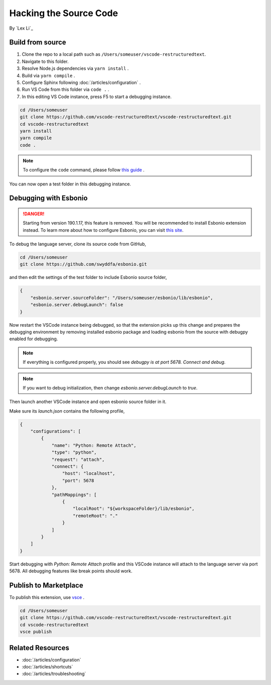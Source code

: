 Hacking the Source Code
=======================

By `Lex Li`_

Build from source
-----------------
#. Clone the repo to a local path such as ``/Users/someuser/vscode-restructuredtext``.
#. Navigate to this folder.
#. Resolve Node.js dependencies via ``yarn install`` .
#. Build via ``yarn compile`` .
#. Configure Sphinx following :doc:`/articles/configuration` .
#. Run VS Code from this folder via ``code .`` .
#. In this editing VS Code instance, press F5 to start a debugging instance.

.. code-block:: text

    cd /Users/someuser
    git clone https://github.com/vscode-restructuredtext/vscode-restructuredtext.git
    cd vscode-restructuredtext
    yarn install
    yarn compile
    code .

.. note:: To configure the ``code`` command, please follow `this guide <https://code.visualstudio.com/docs/setup/setup-overview>`_ .

You can now open a test folder in this debugging instance.

Debugging with Esbonio
----------------------
.. danger:: Starting from version 190.1.17, this feature is removed. You will
   be recommended to install Esbonio extension instead. To learn more about how
   to configure Esbonio, you can visit `this site <https://docs.esbon.io>`_.

To debug the language server, clone its source code from GitHub,

.. code-block:: shell

    cd /Users/someuser
    git clone https://github.com/swyddfa/esbonio.git

and then edit the settings of the test folder to include Esbonio source folder,

.. code-block:: json

    {
        "esbonio.server.sourceFolder": "/Users/someuser/esbonio/lib/esbonio",
        "esbonio.server.debugLaunch": false
    }

Now restart the VSCode instance being debugged, so that the extension picks up
this change and prepares the debugging environment by removing installed
esbonio package and loading esbonio from the source with debugpy enabled for
debugging.

.. note:: If everything is configured properly, you should see `debugpy is at port
   5678. Connect and debug.`

.. note:: If you want to debug initialization, then change `esbonio.server.debugLaunch`
   to `true`.

Then launch another VSCode instance and open esbonio source folder in it.

Make sure its `launch.json` contains the following profile,

.. code-block:: json

    {
        "configurations": [
            {
                "name": "Python: Remote Attach",
                "type": "python",
                "request": "attach",
                "connect": {
                    "host": "localhost",
                    "port": 5678
                },
                "pathMappings": [
                    {
                        "localRoot": "${workspaceFolder}/lib/esbonio",
                        "remoteRoot": "."
                    }
                ]
            }
        ]
    }

Start debugging with `Python: Remote Attach` profile and this VSCode instance
will attach to the language server via port 5678. All debugging features like
break points should work.

Publish to Marketplace
----------------------
To publish this extension, use `vsce <https://code.visualstudio.com/docs/tools/vscecli>`_ .

.. code-block:: text

    cd /Users/someuser
    git clone https://github.com/vscode-restructuredtext/vscode-restructuredtext.git
    cd vscode-restructuredtext
    vsce publish

Related Resources
-----------------

- :doc:`/articles/configuration`
- :doc:`/articles/shortcuts`
- :doc:`/articles/troubleshooting`
